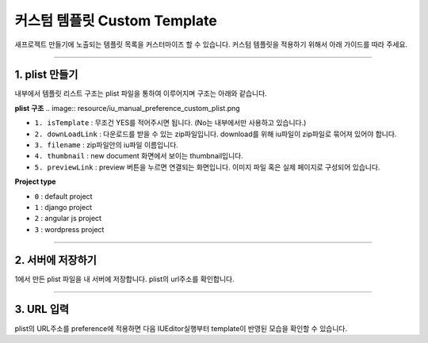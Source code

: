 

커스텀 템플릿 Custom Template
=======================


새프로젝트 만들기에 노출되는 템플릿 목록을 커스터마이즈 할 수 있습니다. 
커스텀 템플릿을 적용하기 위해서 아래 가이드를 따라 주세요.


----------


1. plist 만들기
-----------------------


내부에서 템플릿 리스트 구조는 plist 파일을 통하여 이루어지며 구조는 아래와 같습니다.


**plist 구조**
.. image:: resource/iu_manual_preference_custom_plist.png

* ``1. isTemplate`` : 무조건 YES를 적어주시면 됩니다. (No는 내부에서만 사용하고 있습니다.)
* ``2. downLoadLink`` : 다운로드를 받을 수 있는 zip파일입니다.  download를 위해 iu파일이 zip파일로 묶어져 있어야 합니다.
* ``3. filename`` :  zip파일안의 iu파일 이름입니다.
* ``4. thumbnail`` : new document 화면에서 보이는 thumbnail입니다.
* ``5. previewLink`` : preview 버튼을 누르면 연결되는 화면입니다. 이미지 파일 혹은 실제 페이지로 구성되어 있습니다. 



**Project type**

* ``0`` : default project
* ``1`` : django project
* ``2`` : angular js project
* ``3`` : wordpress project


----------



2. 서버에 저장하기
-----------------------

1에서 만든 plist 파일을 내 서버에 저장합니다. plist의 url주소를 확인합니다.




----------



3. URL 입력
-----------------------

.. image:: resource/iu_manual_preference_general.png

plist의 URL주소를 preference에 적용하면 다음 IUEditor실행부터 template이 반영된 모습을 확인할 수 있습니다.

